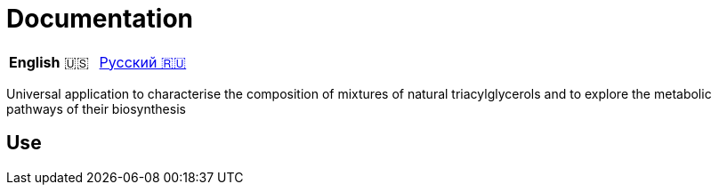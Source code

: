 # Documentation

|===
|**English** 🇺🇸|link:ru-RU.adoc[Русский 🇷🇺]
|===

Universal application to characterise the composition of mixtures of natural triacylglycerols and to explore the metabolic pathways of their biosynthesis

## Use
